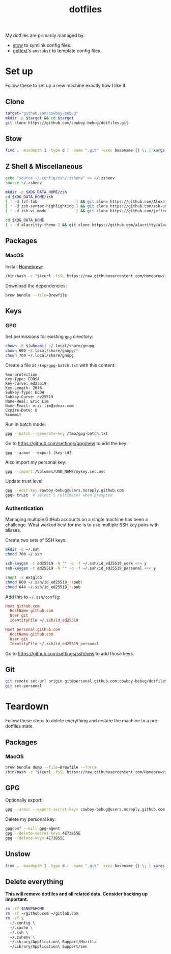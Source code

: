 #+title: dotfiles
#+property: header-args :results none :dir ~/github.com/cowboy-bebug/dotfiles

My dotfiles are primarily managed by:
- [[https://www.gnu.org/software/stow][stow]] to symlink config files.
- [[https://www.gnu.org/software/gettext/][gettext]]'s ~envsubst~ to template config files.

* Set up
Follow these to set up a new machine exactly how I like it.
** Clone
#+begin_src bash
target="github.com/cowboy-bebug"
mkdir -p $target && cd $target
git clone https://github.com/cowboy-bebug/dotfiles.git
#+end_src

** Stow
#+begin_src bash
find . -maxdepth 1 -type d ! -name ".git" -exec basename {} \; | xargs stow -Sv --no-folding --target=$HOME
#+end_src

** Z Shell & Miscellaneous
#+begin_src bash
echo "source ~/.config/zsh/.zshenv" >> ~/.zshenv
source ~/.zshenv

mkdir -p $XDG_DATA_HOME/zsh
cd $XDG_DATA_HOME/zsh
[ ! -d fzf-tab                 ] && git clone https://github.com/Aloxaf/fzf-tab
[ ! -d zsh-syntax-highlighting ] && git clone https://github.com/zsh-users/zsh-syntax-highlighting
[ ! -d zsh-vi-mode             ] && git clone https://github.com/jeffreytse/zsh-vi-mode

cd $XDG_DATA_HOME
[ ! -d alacritty-theme ] && git clone https://github.com/alacritty/alacritty-theme
#+end_src

** Packages
*** MacOS
Install [[https://brew.sh][Homebrew]]:
#+begin_src bash
/bin/bash -c "$(curl -fsSL https://raw.githubusercontent.com/Homebrew/install/HEAD/install.sh)"
#+end_src

Download the dependencies:
#+begin_src bash
brew bundle --file=Brewfile
#+end_src

** Keys
*** GPG
Set permissions for existing ~gpg~ directory:
#+begin_src bash
chown -R $(whoami) ~/.local/share/gnupg
chown 600 ~/.local/share/gnupg/*
chown 700 ~/.local/share/gnupg
#+end_src

Create a file at ~/tmp/gpg-batch.txt~ with this content:
#+begin_src text :tangle /tmp/gpg-batch.txt
%no-protection
Key-Type: EDDSA
Key-Curve: ed25519
Key-Length: 2048
Subkey-Type: ECDH
Subkey-Curve: cv25519
Name-Real: Eric Lim
Name-Email: eric-lim@idexx.com
Expire-Date: 0
%commit
#+end_src

Run in batch mode:
#+begin_src bash
gpg --batch --generate-key /tmp/gpg-batch.txt
#+end_src

Go to https://github.com/settings/gpg/new to add the key:
#+begin_src
gpg --armor --export [key-id]
#+end_src

Also import my personal key:
#+begin_src bash
gpg --import /Volumes/USB_NAME/mykey.sec.asc
#+end_src

Update trust level:
#+begin_src bash :eval no
gpg --edit-key cowboy-bebug@users.noreply.github.com
gpg> trust  # select 5 (ultimate) when prompted
#+end_src

*** Authentication
Managing multiple GitHub accounts on a single machine has been a challenge. What
worked best for me is to use multiple SSH key pairs with aliases.

Create two sets of SSH keys:
#+begin_src bash :results value
mkdir -p ~/.ssh
chmod 700 ~/.ssh

ssh-keygen -t ed25519 -N "" -q -f ~/.ssh/id_ed25519_work <<< y
ssh-keygen -t ed25519 -N "" -q -f ~/.ssh/id_ed25519_personal <<< y

shopt -s extglob
chmod 600 ~/.ssh/id_ed25519_!(pub)
chmod 644 ~/.ssh/id_ed25519_*.pub
#+end_src

Add this to ~~/.ssh/config~:
#+begin_src conf :tangle ~/.ssh/config :eval no
Host github.com
  HostName github.com
  User git
  IdentityFile ~/.ssh/id_ed25519

Host personal.github.com
  HostName github.com
  User git
  IdentityFile ~/.ssh/id_ed25519_personal
#+end_src

Go to https://github.com/settings/ssh/new to add those keys.

** Git
#+begin_src bash
git remote set-url origin git@personal.github.com:cowboy-bebug/dotfiles.git
git set-personal
#+end_src

* Teardown
Follow these steps to delete everything and restore the machine to a
pre-dotfiles state.

** Packages
*** MacOS
#+begin_src bash
brew bundle dump --file=Brewfile --force
/bin/bash -c "$(curl -fsSL https://raw.githubusercontent.com/Homebrew/install/HEAD/uninstall.sh)"
#+end_src

** GPG
Optionally export:
#+begin_src bash :eval no
gpg --armor --export-secret-keys cowboy-bebug@users.noreply.github.com > /Volumes/USB_NAME/mykey.sec.asc
#+end_src

Delete my personal key:
#+begin_src bash :eval no
gpgconf --kill gpg-agent
gpg --delete-secret-keys 4E73B55E
gpg --delete-keys 4E73B55E
#+end_src

** Unstow
#+begin_src bash
find . -maxdepth 1 -type d ! -name ".git" -exec basename {} \; | xargs stow -Dv --no-folding --target=$HOME
#+end_src

** Delete everything
*This will remove dotfiles and all related data. Consider backing up important.*

#+begin_src bash :eval no
rm -rf $GNUPGHOME
rm -rf ~/github.com ~/gitlab.com
rm -rf \
  ~/.config \
  ~/.cache \
  ~/.ssh \
  ~/.zshenv \
  ~/Library/Application\ Support/Mozilla
  ~/Library/Application\ Support/zen
#+end_src
